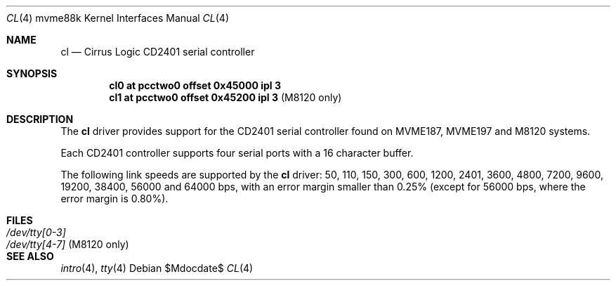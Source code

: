 .\"	$OpenBSD$
.\"
.\" Copyright (c) 2013 Miodrag Vallat.
.\"
.\" Permission to use, copy, modify, and distribute this software for any
.\" purpose with or without fee is hereby granted, provided that the above
.\" copyright notice and this permission notice appear in all copies.
.\"
.\" THE SOFTWARE IS PROVIDED "AS IS" AND THE AUTHOR DISCLAIMS ALL WARRANTIES
.\" WITH REGARD TO THIS SOFTWARE INCLUDING ALL IMPLIED WARRANTIES OF
.\" MERCHANTABILITY AND FITNESS. IN NO EVENT SHALL THE AUTHOR BE LIABLE FOR
.\" ANY SPECIAL, DIRECT, INDIRECT, OR CONSEQUENTIAL DAMAGES OR ANY DAMAGES
.\" WHATSOEVER RESULTING FROM LOSS OF USE, DATA OR PROFITS, WHETHER IN AN
.\" ACTION OF CONTRACT, NEGLIGENCE OR OTHER TORTIOUS ACTION, ARISING OUT OF
.\" OR IN CONNECTION WITH THE USE OR PERFORMANCE OF THIS SOFTWARE.
.\"
.Dd $Mdocdate$
.Dt CL 4 mvme88k
.Os
.Sh NAME
.Nm cl
.Nd Cirrus Logic CD2401 serial controller
.Sh SYNOPSIS
.Cd "cl0 at pcctwo0 offset 0x45000 ipl 3"
.Cd "cl1 at pcctwo0 offset 0x45200 ipl 3" Pq "M8120 only"
.Sh DESCRIPTION
The
.Nm
driver provides support for the CD2401 serial controller found on
MVME187, MVME197 and M8120 systems.
.Pp
Each CD2401 controller supports four serial ports with a 16 character buffer.
.Pp
The following link speeds are supported by the
.Nm
driver:
50, 110, 150, 300, 600, 1200, 2401, 3600, 4800, 7200, 9600, 19200, 38400,
56000 and 64000 bps,
with an error margin smaller than 0.25%
(except for 56000 bps, where the error margin is 0.80%).
.Sh FILES
.Bl -tag -width Pa -compact
.It Pa /dev/tty[0-3]
.It Pa /dev/tty[4-7] Pq M8120 only
.El
.Sh SEE ALSO
.Xr intro 4 ,
.Xr tty 4
